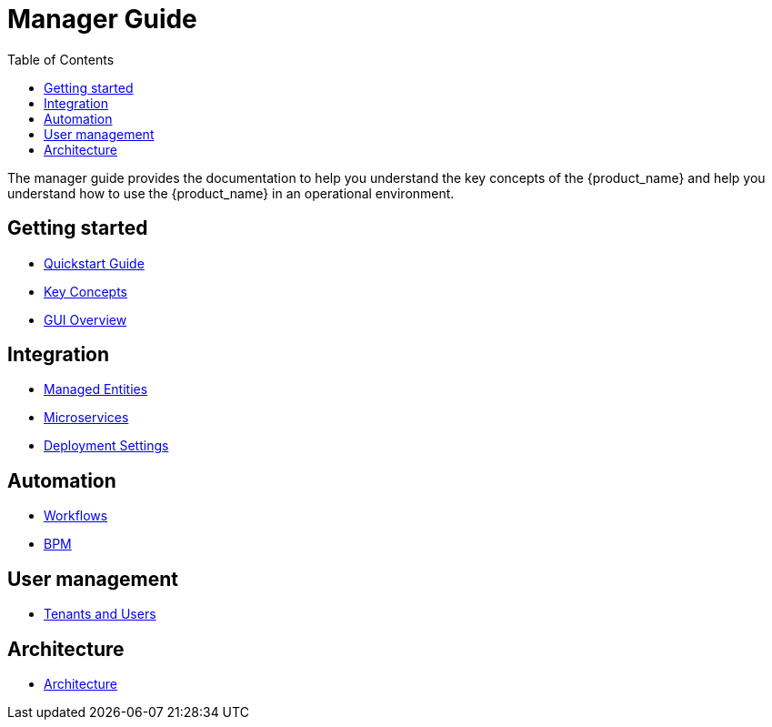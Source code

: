 = Manager Guide
:doctype: book
:imagesdir: ./resources/
ifdef::env-github,env-browser[:outfilesuffix: .adoc]
:toc: left
:toclevels: 4 
:source-highlighter: pygments

The manager guide provides the documentation to help you understand the key concepts of the {product_name} and help you understand how to use the {product_name} in an operational environment. 

== Getting started

- link:quickstart{outfilesuffix}[Quickstart Guide]
- link:key_concepts{outfilesuffix}[Key Concepts]
- link:gui_overview{outfilesuffix}[GUI Overview]

== Integration
- link:managed_entities{outfilesuffix}[Managed Entities]
- link:configuration_microservices{outfilesuffix}[Microservices]
- link:configuration_deployment_settings{outfilesuffix}[Deployment Settings]

== Automation
- link:automation_workflows{outfilesuffix}[Workflows]
- link:bpm{outfilesuffix}[BPM]

== User management
- link:tenants_and_users{outfilesuffix}[Tenants and Users]

== Architecture
- link:../admin-guide/architecture_overview{outfilesuffix}[Architecture]








